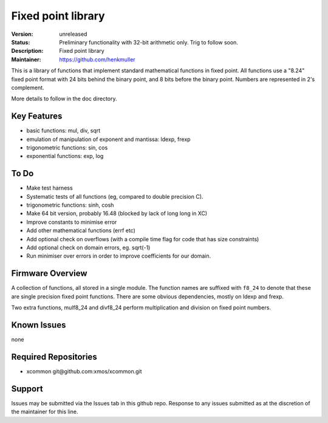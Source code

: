 Fixed point library
...................

:Version: 
  unreleased

:Status:
  Preliminary functionality with 32-bit arithmetic only. Trig to follow soon.

:Description:
  Fixed point library

:Maintainer:
  https://github.com/henkmuller


This is a library of functions that implement standard mathematical
functions in fixed point. All functions use a "8.24" fixed point format
with 24 bits behind the binary point, and 8 bits before the binary point.
Numbers are represented in 2's complement.

More details to follow in the doc directory.


Key Features
============

* basic functions: mul, div, sqrt
* emulation of manipulation of exponent and mantissa: ldexp, frexp
* trigonometric functions: sin, cos
* exponential functions: exp, log

To Do
=====

* Make test harness
* Systematic tests of all functions (eg, compared to double precision C).
* trigonometric functions: sinh, cosh
* Make 64 bit version, probably 16.48 (blocked by lack of long long in XC)
* Improve constants to minimise error
* Add other mathematical functions (errf etc)
* Add optional check on overflows (with a compile time flag for code that has size constraints)
* Add optional check on domain errors, eg. sqrt(-1)
* Run minimiser over errors in order to improve coefficients for our domain.

Firmware Overview
=================

A collection of functions, all stored in a single module. The function
names are suffixed with ``f8_24`` to denote that these are single precision
fixed point functions. There are some obvious dependencies, mostly on ldexp
and frexp.

Two extra functions, mulf8_24 and divf8_24 perform multiplication and division on
fixed point numbers.

Known Issues
============

none

Required Repositories
=====================

* xcommon git\@github.com:xmos/xcommon.git

Support
=======

Issues may be submitted via the Issues tab in this github repo. Response to any issues submitted as at the discretion of the maintainer for this line.
